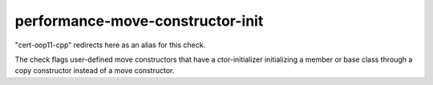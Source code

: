 .. title:: clang-tidy - performance-move-constructor-init

performance-move-constructor-init
=================================

"cert-oop11-cpp" redirects here as an alias for this check.

The check flags user-defined move constructors that have a ctor-initializer
initializing a member or base class through a copy constructor instead of a
move constructor.
